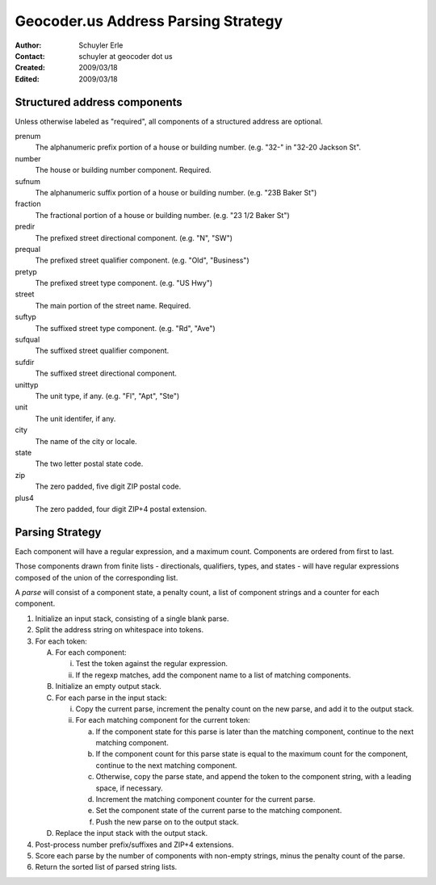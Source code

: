 .. _parsing:

====================================
Geocoder.us Address Parsing Strategy
====================================

:Author: Schuyler Erle
:Contact: schuyler at geocoder dot us
:Created: 2009/03/18
:Edited: 2009/03/18

Structured address components
-----------------------------

Unless otherwise labeled as "required", all components of a structured address
are optional.

prenum
    The alphanumeric prefix portion of a house or building number. (e.g. "32-"
    in "32-20 Jackson St".

number
    The house or building number component. Required.

sufnum
    The alphanumeric suffix portion of a house or building number. (e.g. "23B
    Baker St")

fraction
    The fractional portion of a house or building number. (e.g. "23 1/2 Baker
    St")

predir
    The prefixed street directional component. (e.g. "N", "SW")

prequal
    The prefixed street qualifier component. (e.g. "Old", "Business")

pretyp
    The prefixed street type component. (e.g. "US Hwy")

street
    The main portion of the street name. Required.

suftyp
    The suffixed street type component. (e.g. "Rd", "Ave")

sufqual
    The suffixed street qualifier component.

sufdir
    The suffixed street directional component.

unittyp
    The unit type, if any. (e.g. "Fl", "Apt", "Ste")

unit
    The unit identifer, if any.

city
    The name of the city or locale.

state
    The two letter postal state code.

zip
    The zero padded, five digit ZIP postal code.

plus4
    The zero padded, four digit ZIP+4 postal extension.

Parsing Strategy
----------------

Each component will have a regular expression, and a maximum
count. Components are ordered from first to last.

Those components drawn from finite lists - directionals, qualifiers,
types, and states - will have regular expressions composed of the union of
the corresponding list.

A *parse* will consist of a component state, a penalty count, a list of
component strings and a counter for each component.

1. Initialize an input stack, consisting of a single blank parse.

#. Split the address string on whitespace into tokens.

#. For each token:

   A. For each component:

      i. Test the token against the regular expression.
      #. If the regexp matches, add the component name to a list of matching
         components.

   #. Initialize an empty output stack.

   #. For each parse in the input stack:

      i. Copy the current parse, increment the penalty count on the new parse,
         and add it to the output stack.
      #. For each matching component for the current token:

         a. If the component state for this parse is later than the
            matching component, continue to the next matching component.
         #. If the component count for this parse state is equal to the 
            maximum count for the component, continue to the next matching
            component.
         #. Otherwise, copy the parse state, and append the token to the
            component string, with a leading space, if necessary.
         #. Increment the matching component counter for the current parse.
         #. Set the component state of the current parse to the matching
            component.
         #. Push the new parse on to the output stack.

   #. Replace the input stack with the output stack.

#. Post-process number prefix/suffixes and ZIP+4 extensions.

#. Score each parse by the number of components with non-empty strings,
   minus the penalty count of the parse.

#. Return the sorted list of parsed string lists.

